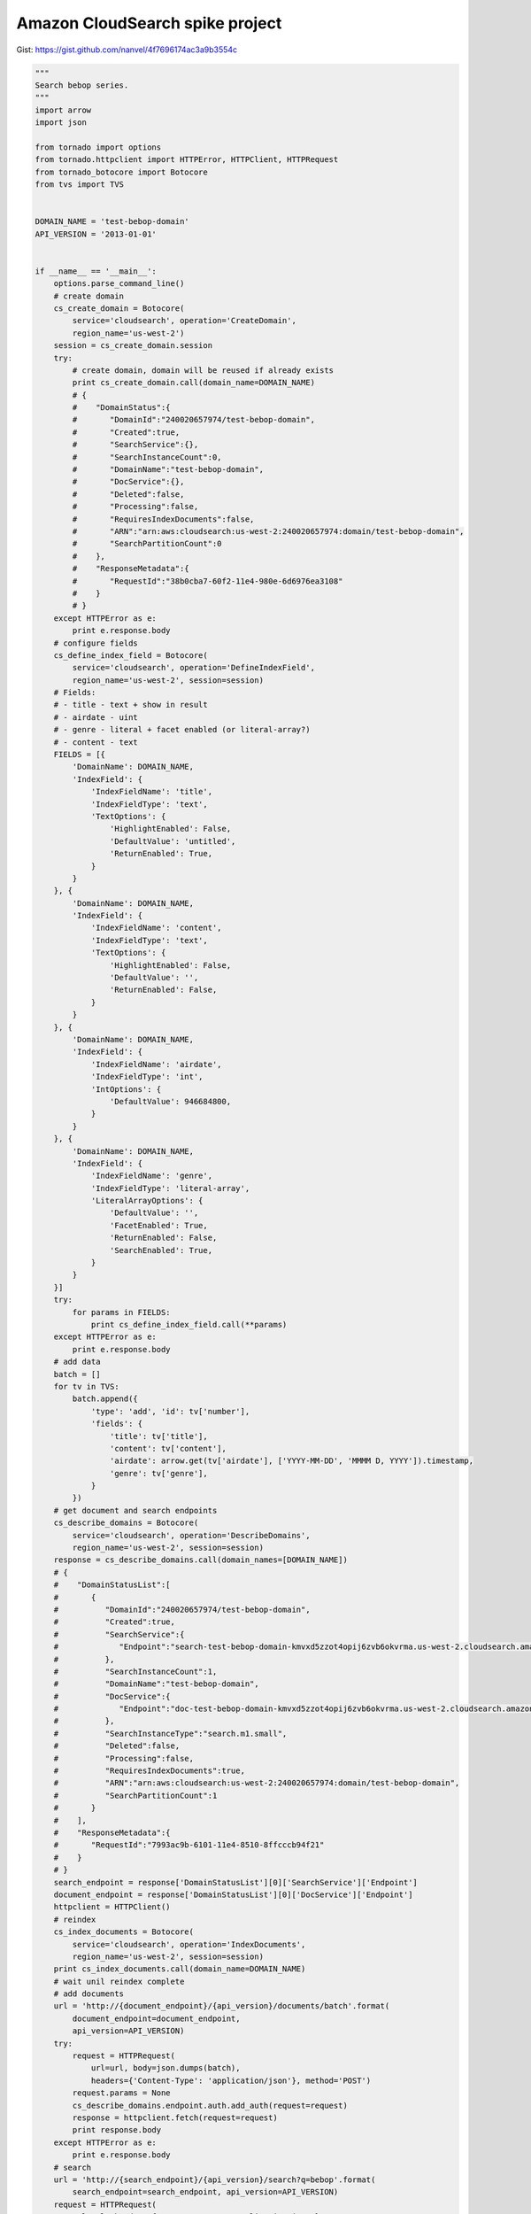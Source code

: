 Amazon CloudSearch spike project
================================

Gist: https://gist.github.com/nanvel/4f7696174ac3a9b3554c

.. code-block:: python

    """
    Search bebop series.
    """
    import arrow
    import json

    from tornado import options
    from tornado.httpclient import HTTPError, HTTPClient, HTTPRequest
    from tornado_botocore import Botocore
    from tvs import TVS


    DOMAIN_NAME = 'test-bebop-domain'
    API_VERSION = '2013-01-01'


    if __name__ == '__main__':
        options.parse_command_line()
        # create domain
        cs_create_domain = Botocore(
            service='cloudsearch', operation='CreateDomain',
            region_name='us-west-2')
        session = cs_create_domain.session
        try:
            # create domain, domain will be reused if already exists
            print cs_create_domain.call(domain_name=DOMAIN_NAME)
            # {  
            #    "DomainStatus":{  
            #       "DomainId":"240020657974/test-bebop-domain",
            #       "Created":true,
            #       "SearchService":{},
            #       "SearchInstanceCount":0,
            #       "DomainName":"test-bebop-domain",
            #       "DocService":{},
            #       "Deleted":false,
            #       "Processing":false,
            #       "RequiresIndexDocuments":false,
            #       "ARN":"arn:aws:cloudsearch:us-west-2:240020657974:domain/test-bebop-domain",
            #       "SearchPartitionCount":0
            #    },
            #    "ResponseMetadata":{  
            #       "RequestId":"38b0cba7-60f2-11e4-980e-6d6976ea3108"
            #    }
            # }
        except HTTPError as e:
            print e.response.body
        # configure fields
        cs_define_index_field = Botocore(
            service='cloudsearch', operation='DefineIndexField',
            region_name='us-west-2', session=session)
        # Fields:
        # - title - text + show in result
        # - airdate - uint
        # - genre - literal + facet enabled (or literal-array?)
        # - content - text
        FIELDS = [{
            'DomainName': DOMAIN_NAME,
            'IndexField': {
                'IndexFieldName': 'title',
                'IndexFieldType': 'text',
                'TextOptions': {
                    'HighlightEnabled': False,
                    'DefaultValue': 'untitled',
                    'ReturnEnabled': True,
                }
            }
        }, {
            'DomainName': DOMAIN_NAME,
            'IndexField': {
                'IndexFieldName': 'content',
                'IndexFieldType': 'text',
                'TextOptions': {
                    'HighlightEnabled': False,
                    'DefaultValue': '',
                    'ReturnEnabled': False,
                }
            }
        }, {
            'DomainName': DOMAIN_NAME,
            'IndexField': {
                'IndexFieldName': 'airdate',
                'IndexFieldType': 'int',
                'IntOptions': {
                    'DefaultValue': 946684800,
                }
            }
        }, {
            'DomainName': DOMAIN_NAME,
            'IndexField': {
                'IndexFieldName': 'genre',
                'IndexFieldType': 'literal-array',
                'LiteralArrayOptions': {
                    'DefaultValue': '',
                    'FacetEnabled': True,
                    'ReturnEnabled': False,
                    'SearchEnabled': True,
                }
            }
        }]
        try:
            for params in FIELDS:
                print cs_define_index_field.call(**params)
        except HTTPError as e:
            print e.response.body
        # add data
        batch = []
        for tv in TVS:
            batch.append({
                'type': 'add', 'id': tv['number'],
                'fields': {
                    'title': tv['title'],
                    'content': tv['content'],
                    'airdate': arrow.get(tv['airdate'], ['YYYY-MM-DD', 'MMMM D, YYYY']).timestamp,
                    'genre': tv['genre'],
                }
            })
        # get document and search endpoints
        cs_describe_domains = Botocore(
            service='cloudsearch', operation='DescribeDomains',
            region_name='us-west-2', session=session)
        response = cs_describe_domains.call(domain_names=[DOMAIN_NAME])
        # {  
        #    "DomainStatusList":[  
        #       {  
        #          "DomainId":"240020657974/test-bebop-domain",
        #          "Created":true,
        #          "SearchService":{  
        #             "Endpoint":"search-test-bebop-domain-kmvxd5zzot4opij6zvb6okvrma.us-west-2.cloudsearch.amazonaws.com"
        #          },
        #          "SearchInstanceCount":1,
        #          "DomainName":"test-bebop-domain",
        #          "DocService":{  
        #             "Endpoint":"doc-test-bebop-domain-kmvxd5zzot4opij6zvb6okvrma.us-west-2.cloudsearch.amazonaws.com"
        #          },
        #          "SearchInstanceType":"search.m1.small",
        #          "Deleted":false,
        #          "Processing":false,
        #          "RequiresIndexDocuments":true,
        #          "ARN":"arn:aws:cloudsearch:us-west-2:240020657974:domain/test-bebop-domain",
        #          "SearchPartitionCount":1
        #       }
        #    ],
        #    "ResponseMetadata":{  
        #       "RequestId":"7993ac9b-6101-11e4-8510-8ffcccb94f21"
        #    }
        # }
        search_endpoint = response['DomainStatusList'][0]['SearchService']['Endpoint']
        document_endpoint = response['DomainStatusList'][0]['DocService']['Endpoint']
        httpclient = HTTPClient()
        # reindex
        cs_index_documents = Botocore(
            service='cloudsearch', operation='IndexDocuments',
            region_name='us-west-2', session=session)
        print cs_index_documents.call(domain_name=DOMAIN_NAME)
        # wait unil reindex complete
        # add documents
        url = 'http://{document_endpoint}/{api_version}/documents/batch'.format(
            document_endpoint=document_endpoint,
            api_version=API_VERSION)
        try:
            request = HTTPRequest(
                url=url, body=json.dumps(batch),
                headers={'Content-Type': 'application/json'}, method='POST')
            request.params = None
            cs_describe_domains.endpoint.auth.add_auth(request=request)
            response = httpclient.fetch(request=request)
            print response.body
        except HTTPError as e:
            print e.response.body
        # search
        url = 'http://{search_endpoint}/{api_version}/search?q=bebop'.format(
            search_endpoint=search_endpoint, api_version=API_VERSION)
        request = HTTPRequest(
            url=url, headers={'Content-Type': 'application/json'},
            method='GET')
        request.params = None
        cs_describe_domains.endpoint.auth.add_auth(request=request)
        response = httpclient.fetch(request=request)
        print response.body
        # {  
        #    "status":{  
        #       "rid":"st/UtJYpAAoghec=",
        #       "time-ms":82
        #    },
        #    "hits":{  
        #       "found":12,
        #       "start":0,
        #       "hit":[  
        #          {  
        #             "id":"3",
        #             "fields":{  
        #                "airdate":"910396800",
        #                "title":"Honky Tonk Women"
        #             }
        #          },
        #          {  
        #             "id":"18",
        #             "fields":{  
        #                "airdate":"920073600",
        #                "title":"Speak Like a Child"
        #             }
        #          },
        #          ...
        #       ]
        #    }
        # }

.. info::
    :tags: AWS, CloudSearch
    :place: Kyiv, Ukraine
